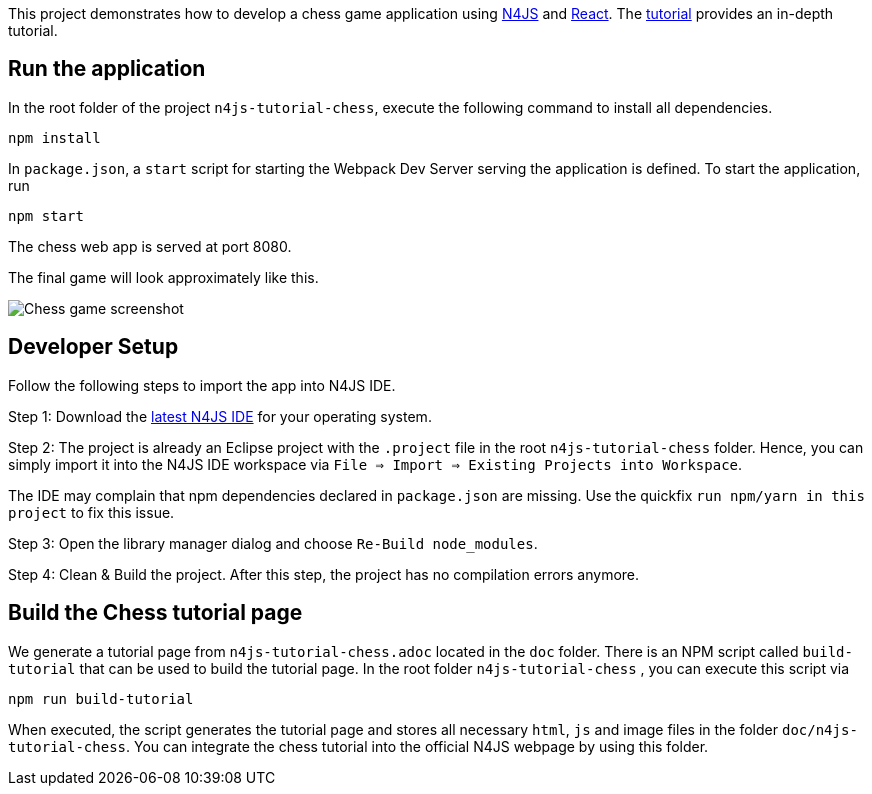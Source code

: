 This project demonstrates how to develop a chess game application using link:https://www.eclipse.org/n4js/[N4JS] and link:https://reactjs.org/[React]. The link:TODO[tutorial] provides an in-depth tutorial.

== Run the application

In the root folder of the project `n4js-tutorial-chess`, execute the following command to install all dependencies.

[source,bash]
----
npm install
----

In `package.json`, a `start` script for starting the Webpack Dev Server serving the application is defined. To start the application, run

[source,bash]
----
npm start
----

The chess web app is served at port 8080.

The final game will look approximately like this.

image:images/chess-game-screenshot.png[Chess game screenshot]

== Developer Setup

Follow the following steps to import the app into N4JS IDE.

Step 1: Download the link:https://projects.eclipse.org/projects/technology.n4js/downloads[latest N4JS IDE] for your operating system.

Step 2: The project is already an Eclipse project with the `.project` file in the root `n4js-tutorial-chess` folder. Hence, you can simply import it into the N4JS IDE workspace via `File => Import => Existing Projects into Workspace`.

The IDE may complain that npm dependencies declared in `package.json` are missing. Use the quickfix `run npm/yarn in this project` to fix this issue.

Step 3: Open the library manager dialog and choose `Re-Build node_modules`.

Step 4: Clean & Build the project. After this step, the project has no compilation errors anymore.

== Build the Chess tutorial page

We generate a tutorial page from `n4js-tutorial-chess.adoc` located in the `doc` folder. There is an NPM script called `build-tutorial` that can be used to build the tutorial page. In the root folder `n4js-tutorial-chess` , you can execute this script via

[source,bash]
----
npm run build-tutorial
----

When executed, the script generates the tutorial page and stores all necessary `html`, `js` and image files in the  folder `doc/n4js-tutorial-chess`. You can integrate the chess tutorial into the official N4JS webpage by using this folder.
